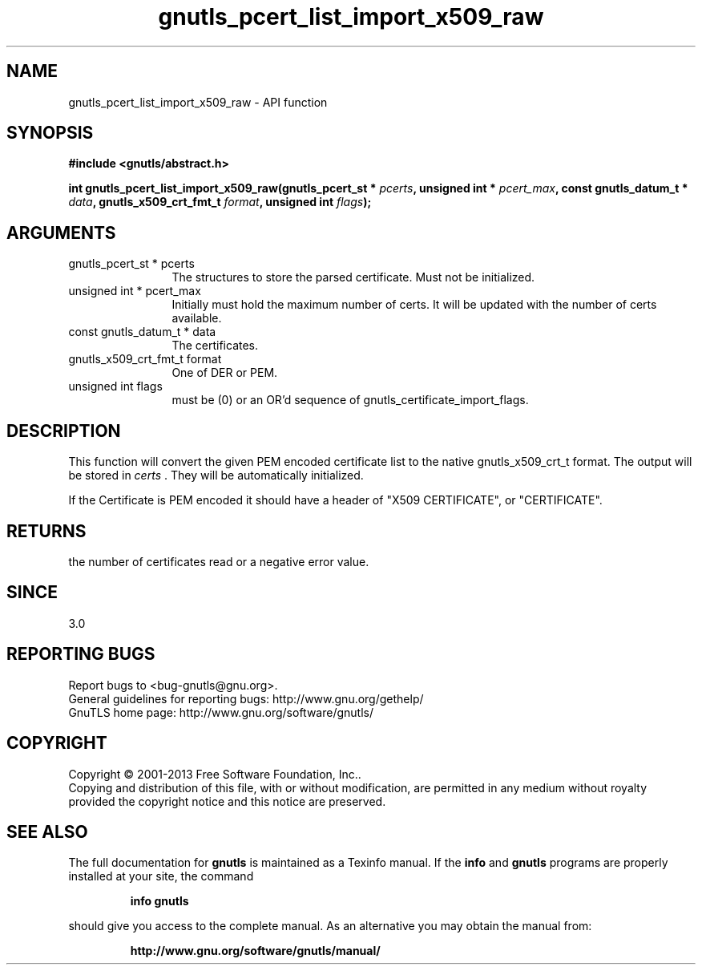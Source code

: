 .\" DO NOT MODIFY THIS FILE!  It was generated by gdoc.
.TH "gnutls_pcert_list_import_x509_raw" 3 "3.2.6" "gnutls" "gnutls"
.SH NAME
gnutls_pcert_list_import_x509_raw \- API function
.SH SYNOPSIS
.B #include <gnutls/abstract.h>
.sp
.BI "int gnutls_pcert_list_import_x509_raw(gnutls_pcert_st * " pcerts ", unsigned int * " pcert_max ", const gnutls_datum_t * " data ", gnutls_x509_crt_fmt_t " format ", unsigned int " flags ");"
.SH ARGUMENTS
.IP "gnutls_pcert_st * pcerts" 12
The structures to store the parsed certificate. Must not be initialized.
.IP "unsigned int * pcert_max" 12
Initially must hold the maximum number of certs. It will be updated with the number of certs available.
.IP "const gnutls_datum_t * data" 12
The certificates.
.IP "gnutls_x509_crt_fmt_t format" 12
One of DER or PEM.
.IP "unsigned int flags" 12
must be (0) or an OR'd sequence of gnutls_certificate_import_flags.
.SH "DESCRIPTION"
This function will convert the given PEM encoded certificate list
to the native gnutls_x509_crt_t format. The output will be stored
in  \fIcerts\fP .  They will be automatically initialized.

If the Certificate is PEM encoded it should have a header of "X509
CERTIFICATE", or "CERTIFICATE".
.SH "RETURNS"
the number of certificates read or a negative error value.
.SH "SINCE"
3.0
.SH "REPORTING BUGS"
Report bugs to <bug-gnutls@gnu.org>.
.br
General guidelines for reporting bugs: http://www.gnu.org/gethelp/
.br
GnuTLS home page: http://www.gnu.org/software/gnutls/

.SH COPYRIGHT
Copyright \(co 2001-2013 Free Software Foundation, Inc..
.br
Copying and distribution of this file, with or without modification,
are permitted in any medium without royalty provided the copyright
notice and this notice are preserved.
.SH "SEE ALSO"
The full documentation for
.B gnutls
is maintained as a Texinfo manual.  If the
.B info
and
.B gnutls
programs are properly installed at your site, the command
.IP
.B info gnutls
.PP
should give you access to the complete manual.
As an alternative you may obtain the manual from:
.IP
.B http://www.gnu.org/software/gnutls/manual/
.PP
